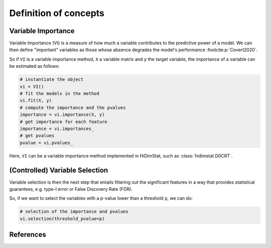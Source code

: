 .. _concepts:


======================
Definition of concepts
======================

Variable Importance
-------------------

Variable Importance (VI) is a measure of how much a variable contributes to 
the predictive power of a model. We can then define "important" variables
as those whose absence degrades the model's performance
:footcite:p:`Covert2020`.

So if ``VI`` is a variable importance method, ``X`` a variable matrix and ``y`` 
the target variable, the importance of a variable can be estimated as follows:

.. code-block::

    # instantiate the object
    vi = VI()
    # fit the models in the method
    vi.fit(X, y)
    # compute the importance and the pvalues
    importance = vi.importance(X, y)
    # get importance for each feature
    importance = vi.importances_
    # get pvalues
    pvalue = vi.pvalues_                               

Here, ``VI`` can be a variable importance method implemented in HiDimStat,
such as :class:`hidimstat.D0CRT`.

(Controlled) Variable Selection
-------------------------------

Variable selection is then the next step that entails filtering out the 
significant features in a way that provides statistical guarantees, 
e.g. type-I error or False Discovery Rate (FDR).

So, if we want to select the variables with a p-value lower than a threshold 
``p``, we can do:

.. code-block::

    # selection of the importance and pvalues
    vi.selection(threshold_pvalue=p)

References
----------

.. footbibliography::
